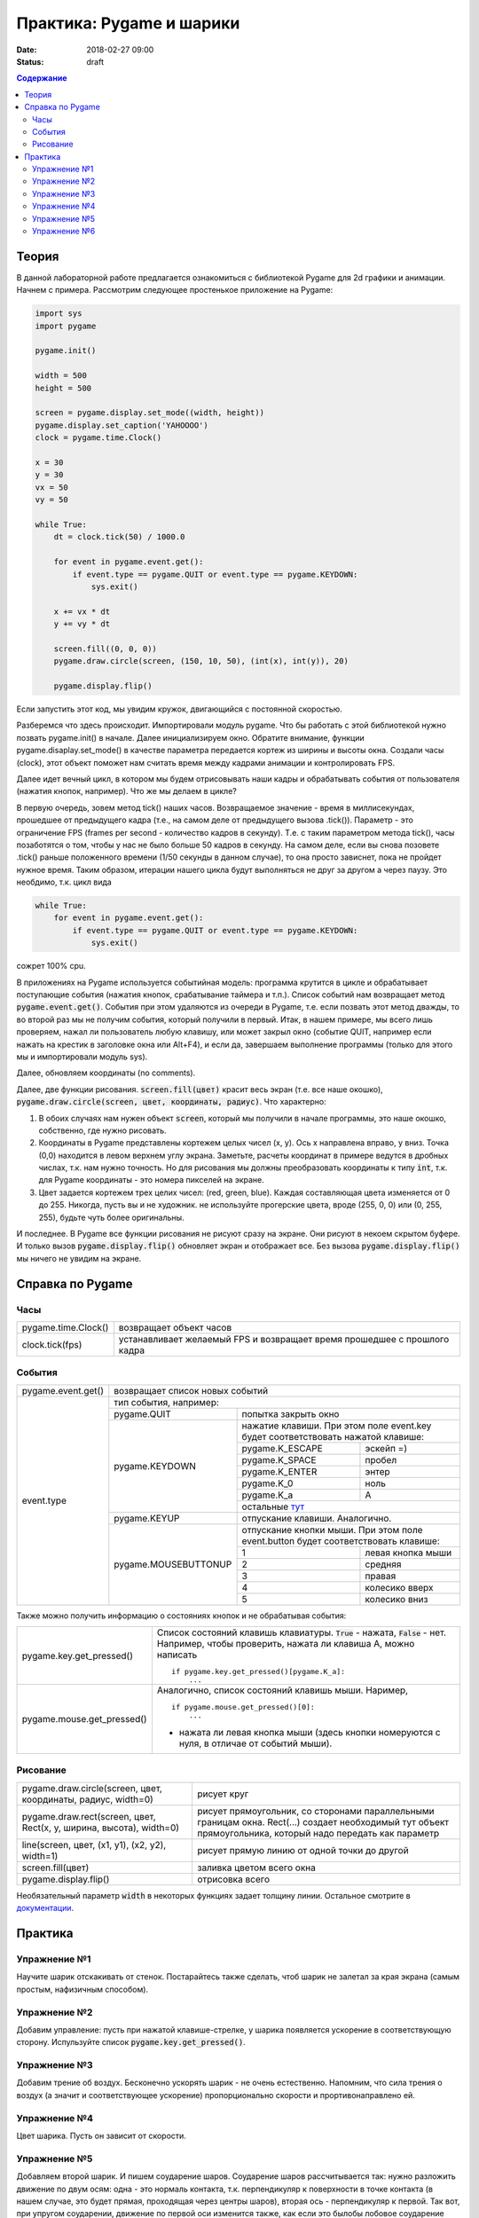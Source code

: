 Практика: Pygame и шарики
#########################

:date: 2018-02-27 09:00
:status: draft

.. raw:: html

    <style> td {border: 1px solid gray} </style>

.. default-role:: code

.. contents:: Содержание

Теория
======

В данной лабораторной работе предлагается ознакомиться с библиотекой Pygame для 2d графики и анимации. Начнем с примера. Рассмотрим следующее простенькое приложение на Pygame:

.. code-block:: python

    import sys
    import pygame

    pygame.init()

    width = 500
    height = 500

    screen = pygame.display.set_mode((width, height))
    pygame.display.set_caption('YAHOOOO')
    clock = pygame.time.Clock()

    x = 30
    y = 30
    vx = 50
    vy = 50

    while True:
        dt = clock.tick(50) / 1000.0

        for event in pygame.event.get():
            if event.type == pygame.QUIT or event.type == pygame.KEYDOWN:
                sys.exit()

        x += vx * dt
        y += vy * dt

        screen.fill((0, 0, 0))
        pygame.draw.circle(screen, (150, 10, 50), (int(x), int(y)), 20)

        pygame.display.flip()


Если запустить этот код, мы увидим кружок, двигающийся с постоянной скоростью.

Разберемся что здесь происходит. Импортировали модуль pygame. Что бы работать с этой библиотекой нужно позвать pygame.init() в начале. Далее инициализируем окно. Обратите внимание, функции pygame.disaplay.set_mode() в качестве параметра передается кортеж из ширины и высоты окна. Создали часы (clock), этот объект поможет нам считать время между кадрами анимации и контролировать FPS.

Далее идет вечный цикл, в котором мы будем отрисовывать наши кадры и обрабатывать события от пользователя (нажатия кнопок, например). Что же мы делаем в цикле?

В первую очередь, зовем метод tick() наших часов. Возвращаемое значение - время в миллисекундах, прошедшее от предыдущего кадра (т.е., на самом деле от предыдущего вызова .tick()). Параметр - это ограничение FPS (frames per second - количество кадров в секунду). Т.е. с таким параметром метода tick(), часы позаботятся о том, чтобы у нас не было больше 50 кадров в секунду. На самом деле, если вы снова позовете .tick() раньше положенного времени (1/50 секунды в данном случае), то она просто зависнет, пока не пройдет нужное время. Таким образом, итерации нашего цикла будут выполняться не друг за другом а через паузу. Это необдимо, т.к. цикл вида

.. code-block:: python

    while True:
        for event in pygame.event.get():
            if event.type == pygame.QUIT or event.type == pygame.KEYDOWN:
                sys.exit()

сожрет 100% cpu.

В приложениях на Pygame используется событийная модель: программа крутится в цикле и обрабатывает поступающие события (нажатия кнопок, срабатывание таймера и т.п.). Список событий нам возвращает метод `pygame.event.get()`. События при этом удаляются из очереди в Pygame, т.е. если позвать этот метод дважды, то во второй раз мы не получим события, который получили в первый. Итак, в нашем примере, мы всего лишь проверяем, нажал ли пользователь любую клавишу, или может закрыл окно (событие QUIT, например если нажать на крестик в заголовке окна или Alt+F4), и если да, завершаем выполнение программы (только для этого мы и импортировали модуль sys).

Далее, обновляем координаты (no comments).

Далее, две функции рисования. `screen.fill(цвет)` красит весь экран (т.е. все наше окошко), `pygame.draw.circle(screen, цвет, координаты, радиус)`. Что характерно:

1. В обоих случаях нам нужен объект `screen`, который мы получили в начале программы, это наше окошко, собственно, где нужно рисовать.
2. Координаты в Pygame представлены кортежем целых чисел (x, y). Ось x направлена вправо, y вниз. Точка (0,0) находится в левом верхнем углу экрана. Заметьте, расчеты координат в примере ведутся в дробных числах, т.к. нам нужно точность. Но для рисования мы должны преобразовать координаты к типу `int`, т.к. для Pygame координаты - это номера пикселей на экране.
3. Цвет задается кортежем трех целих чисел: (red, green, blue). Каждая составляющая цвета изменяется от 0 до 255. Никогда, пусть вы и не художник. не используйте прогерские цвета, вроде (255, 0, 0) или (0, 255, 255), будьте чуть более оригинальны.

И последнее. В Pygame все функции рисования не рисуют сразу на экране. Они рисуют в некоем скрытом буфере. И только вызов `pygame.display.flip()` обновляет экран и отображает все. Без вызова `pygame.display.flip()` мы ничего не увидим на экране.

Справка по Pygame
=================

Часы
++++

+---------------------+--------------------------------------------------------------------------+
| pygame.time.Clock() | возвращает объект часов                                                  |
+---------------------+--------------------------------------------------------------------------+
| clock.tick(fps)     | устанавливает желаемый FPS и возвращает время прошедшее с прошлого кадра |
+---------------------+--------------------------------------------------------------------------+

События
+++++++

+--------------------+----------------------------------------------------------------------------------------------------------------------------+
| pygame.event.get() | возвращает список новых событий                                                                                            |
+--------------------+----------------------------------------------------------------------------------------------------------------------------+
| event.type         | тип события, например:                                                                                                     |
+                    +----------------------+-----------------------------------------------------------------------------------------------------+
|                    | pygame.QUIT          | попытка закрыть окно                                                                                |
+                    +----------------------+-----------------------------------------------------------------------------------------------------+
|                    | pygame.KEYDOWN       | нажатие клавиши. При этом поле event.key будет соответствовать нажатой клавише:                     |
+                    +                      +---------------------------------------------------------------------------------+-------------------+
|                    |                      | pygame.K_ESCAPE                                                                 | эскейп =)         |
+                    +                      +---------------------------------------------------------------------------------+-------------------+
|                    |                      | pygame.K_SPACE                                                                  | пробел            |
+                    +                      +---------------------------------------------------------------------------------+-------------------+
|                    |                      | pygame.K_ENTER                                                                  | энтер             |
+                    +                      +---------------------------------------------------------------------------------+-------------------+
|                    |                      | pygame.K_0                                                                      | ноль              |
+                    +                      +---------------------------------------------------------------------------------+-------------------+
|                    |                      | pygame.K_a                                                                      | A                 |
+                    +                      +---------------------------------------------------------------------------------+-------------------+
|                    |                      | остальные `тут <https://www.pygame.org/docs/ref/key.html>`_                                         |
+                    +----------------------+-----------------------------------------------------------------------------------------------------+
|                    | pygame.KEYUP         | отпускание клавиши. Аналогично.                                                                     |
+                    +----------------------+-----------------------------------------------------------------------------------------------------+
|                    | pygame.MOUSEBUTTONUP | отпускание кнопки мыши. При этом поле event.button будет соответствовать клавише:                   |
+                    +                      +---------------------------------------------------------------------------------+-------------------+
|                    |                      | 1                                                                               | левая кнопка мыши |
+                    +                      +---------------------------------------------------------------------------------+-------------------+
|                    |                      | 2                                                                               | средняя           |
+                    +                      +---------------------------------------------------------------------------------+-------------------+
|                    |                      | 3                                                                               | правая            |
+                    +                      +---------------------------------------------------------------------------------+-------------------+
|                    |                      | 4                                                                               | колесико вверх    |
+                    +                      +---------------------------------------------------------------------------------+-------------------+
|                    |                      | 5                                                                               | колесико вниз     |
+--------------------+----------------------+---------------------------------------------------------------------------------+-------------------+

Также можно получить информацию о состояниях кнопок и не обрабатывая события:

+----------------------------+-------------------------------------------------------------------------------------------------------------------------------------+
| pygame.key.get_pressed()   | Список состояний клавишь клавиатуры. `True` - нажата, `False` - нет. Например, чтобы проверить, нажата ли клавиша A, можно написать |
|                            |                                                                                                                                     |
|                            | ::                                                                                                                                  |
|                            |                                                                                                                                     |
|                            |     if pygame.key.get_pressed()[pygame.K_a]:                                                                                        |
|                            |         ...                                                                                                                         |
+----------------------------+-------------------------------------------------------------------------------------------------------------------------------------+
| pygame.mouse.get_pressed() | Аналогично, список состояний клавишь мыши. Наример,                                                                                 |
|                            |                                                                                                                                     |
|                            | ::                                                                                                                                  |
|                            |                                                                                                                                     |
|                            |     if pygame.mouse.get_pressed()[0]:                                                                                               |
|                            |         ...                                                                                                                         |
|                            |                                                                                                                                     |
|                            | - нажата ли левая кнопка мыши (здесь кнопки номеруются с нуля, в отличае от событий мыши).                                          |
+----------------------------+-------------------------------------------------------------------------------------------------------------------------------------+

Рисование
+++++++++

+---------------------------------------------------------------------+-------------------------------------------------------------------------------------------------------------------------------------------------------------+
| pygame.draw.circle(screen, цвет, координаты, радиус, width=0)       | рисует круг                                                                                                                                                 |
+---------------------------------------------------------------------+-------------------------------------------------------------------------------------------------------------------------------------------------------------+
| pygame.draw.rect(screen, цвет, Rect(x, y, ширина, высота), width=0) | рисует прямоугольник, со сторонами параллельными границам окна. Rect(...) создает необходимый тут объект прямоугольника, который надо передать как параметр |
+---------------------------------------------------------------------+-------------------------------------------------------------------------------------------------------------------------------------------------------------+
| line(screen, цвет, (x1, y1), (x2, y2), width=1)                     | рисует прямую линию от одной точки до другой                                                                                                                |
+---------------------------------------------------------------------+-------------------------------------------------------------------------------------------------------------------------------------------------------------+
| screen.fill(цвет)                                                   | заливка цветом всего окна                                                                                                                                   |
+---------------------------------------------------------------------+-------------------------------------------------------------------------------------------------------------------------------------------------------------+
| pygame.display.flip()                                               | отрисовка всего                                                                                                                                             |
+---------------------------------------------------------------------+-------------------------------------------------------------------------------------------------------------------------------------------------------------+

Необязательный параметр `width` в некоторых функциях задает толщину линии.
Остальное смотрите в `документации <https://www.pygame.org/docs/>`_.

Практика
========

Упражнение №1
+++++++++++++

Научите шарик отскакивать от стенок. Постарайтесь также сделать, чтоб шарик не залетал за края экрана (самым простым, нафизичным способом).

Упражнение №2
+++++++++++++

Добавим управление: пусть при нажатой клавише-стрелке, у шарика появляется ускорение в соответствующую сторону. Испульзуйте список `pygame.key.get_pressed()`.

Упражнение №3
+++++++++++++

Добавим трение об воздух. Бесконечно ускорять шарик - не очень естественно. Напомним, что сила трения о воздух (а значит и соответствующее ускорение) пропорционально скорости и прортивонаправлено ей.

Упражнение №4
+++++++++++++

Цвет шарика. Пусть он зависит от скорости.

Упражнение №5
+++++++++++++

Добавляем второй шарик. И пишем соударение шаров. Соударение шаров рассчитывается так: нужно разложить движение по двум осям: одна - это нормаль контакта, т.к. перпендикуляр к поверхности в точке контакта (в нашем случае, это будет прямая, проходящая через центры шаров), вторая ось - перпендикуляр к первой. Так вот, при упругом соударении, движение по первой оси изменится также, как если это былобы лобовое соударение шаров, а по второй - не изменится.

Упражнение №6
+++++++++++++

Добавление шаров по нажатию кнопки мыши (добавить в том месте, где находится курсор)
